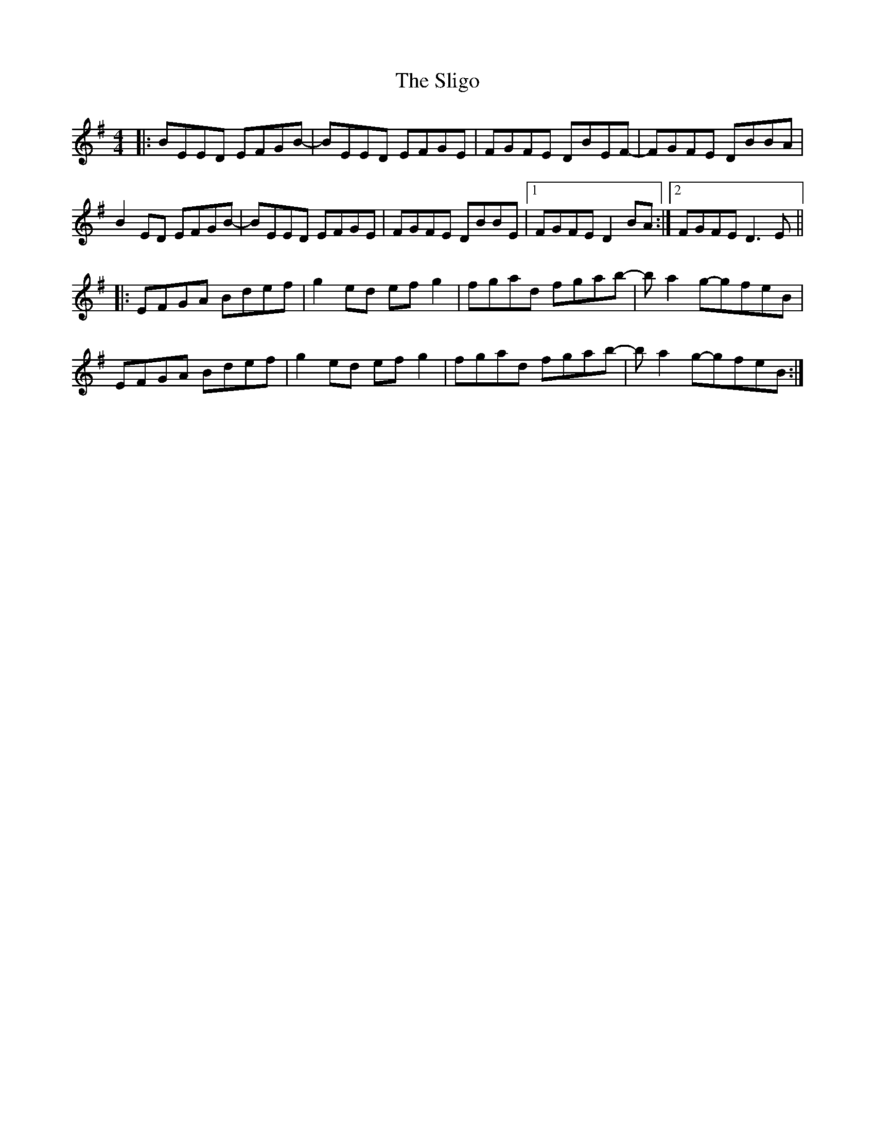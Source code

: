 X: 37507
T: Sligo, The
R: reel
M: 4/4
K: Eminor
|:BEED EFGB-|BEED EFGE|FGFE DBEF-|FGFE DBBA|
B2ED EFGB-|BEED EFGE|FGFE DBBE|1 FGFE D2BA:|2 FGFE D3E||
|:EFGA Bdef|g2ed efg2|fgad fgab-|ba2g-gfeB|
EFGA Bdef|g2ed efg2|fgad fgab-|ba2g-gfeB:|

